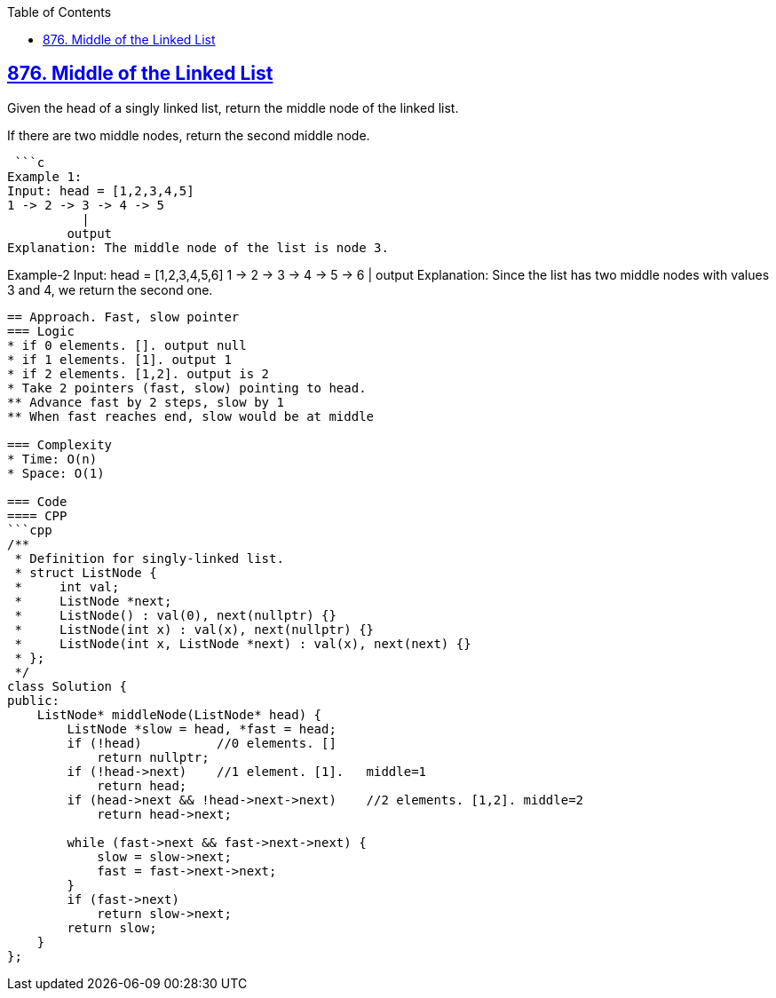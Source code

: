 :toc:
:toclevels: 6

== link:https://leetcode.com/problems/middle-of-the-linked-list/[876. Middle of the Linked List]
Given the head of a singly linked list, return the middle node of the linked list.

If there are two middle nodes, return the second middle node.

 ```c
Example 1:
Input: head = [1,2,3,4,5]
1 -> 2 -> 3 -> 4 -> 5
          |
        output
Explanation: The middle node of the list is node 3.

Example-2
Input: head = [1,2,3,4,5,6]
1 -> 2 -> 3 -> 4 -> 5 -> 6
               |
              output
Explanation: Since the list has two middle nodes with values 3 and 4, we return the second one.
```

== Approach. Fast, slow pointer
=== Logic
* if 0 elements. []. output null
* if 1 elements. [1]. output 1
* if 2 elements. [1,2]. output is 2
* Take 2 pointers (fast, slow) pointing to head.
** Advance fast by 2 steps, slow by 1
** When fast reaches end, slow would be at middle

=== Complexity
* Time: O(n)
* Space: O(1)

=== Code
==== CPP
```cpp
/**
 * Definition for singly-linked list.
 * struct ListNode {
 *     int val;
 *     ListNode *next;
 *     ListNode() : val(0), next(nullptr) {}
 *     ListNode(int x) : val(x), next(nullptr) {}
 *     ListNode(int x, ListNode *next) : val(x), next(next) {}
 * };
 */
class Solution {
public:
    ListNode* middleNode(ListNode* head) {
        ListNode *slow = head, *fast = head;
        if (!head)          //0 elements. []
            return nullptr;
        if (!head->next)    //1 element. [1].   middle=1
            return head;
        if (head->next && !head->next->next)    //2 elements. [1,2]. middle=2
            return head->next;

        while (fast->next && fast->next->next) {
            slow = slow->next;
            fast = fast->next->next;
        }
        if (fast->next)
            return slow->next;
        return slow;
    }
};
```
